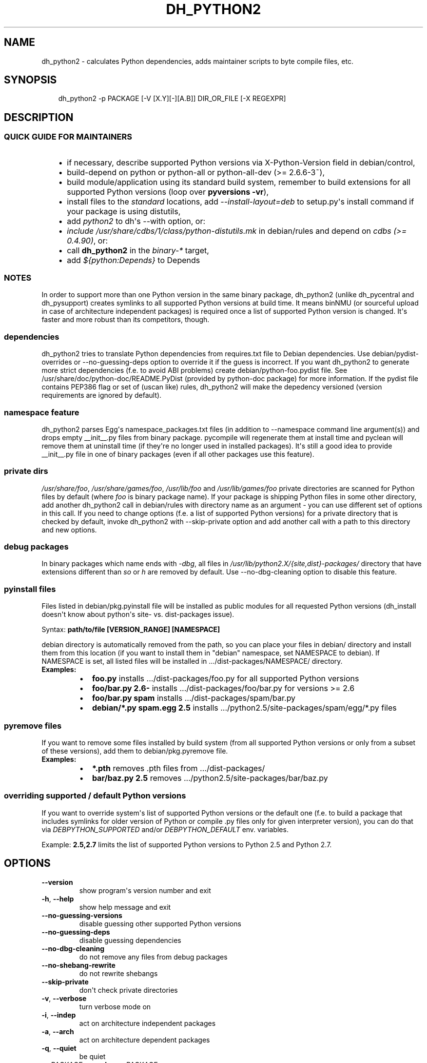 .\" Man page generated from reStructuredText.
.
.TH DH_PYTHON2 1 "" "" ""
.SH NAME
dh_python2 \- calculates Python dependencies, adds maintainer scripts to byte compile files, etc.
.
.nr rst2man-indent-level 0
.
.de1 rstReportMargin
\\$1 \\n[an-margin]
level \\n[rst2man-indent-level]
level margin: \\n[rst2man-indent\\n[rst2man-indent-level]]
-
\\n[rst2man-indent0]
\\n[rst2man-indent1]
\\n[rst2man-indent2]
..
.de1 INDENT
.\" .rstReportMargin pre:
. RS \\$1
. nr rst2man-indent\\n[rst2man-indent-level] \\n[an-margin]
. nr rst2man-indent-level +1
.\" .rstReportMargin post:
..
.de UNINDENT
. RE
.\" indent \\n[an-margin]
.\" old: \\n[rst2man-indent\\n[rst2man-indent-level]]
.nr rst2man-indent-level -1
.\" new: \\n[rst2man-indent\\n[rst2man-indent-level]]
.in \\n[rst2man-indent\\n[rst2man-indent-level]]u
..
.SH SYNOPSIS
.INDENT 0.0
.INDENT 3.5
dh_python2 \-p PACKAGE [\-V [X.Y][\-][A.B]] DIR_OR_FILE [\-X REGEXPR]
.UNINDENT
.UNINDENT
.SH DESCRIPTION
.SS QUICK GUIDE FOR MAINTAINERS
.INDENT 0.0
.INDENT 3.5
.INDENT 0.0
.IP \(bu 2
if necessary, describe supported Python versions via X\-Python\-Version field
in debian/control,
.IP \(bu 2
build\-depend on python or python\-all or python\-all\-dev (>= 2.6.6\-3~),
.IP \(bu 2
build module/application using its standard build system,
remember to build extensions for all supported Python versions (loop over
\fBpyversions \-vr\fP),
.IP \(bu 2
install files to the \fIstandard\fP locations, add \fI\-\-install\-layout=deb\fP to
setup.py\(aqs install command if your package is using distutils,
.IP \(bu 2
add \fIpython2\fP to dh\(aqs \-\-with option, or:
.IP \(bu 2
\fIinclude /usr/share/cdbs/1/class/python\-distutils.mk\fP in debian/rules and
depend on \fIcdbs (>= 0.4.90)\fP, or:
.IP \(bu 2
call \fBdh_python2\fP in the \fIbinary\-*\fP target,
.IP \(bu 2
add \fI${python:Depends}\fP to Depends
.UNINDENT
.UNINDENT
.UNINDENT
.SS NOTES
.sp
In order to support more than one Python version in the same binary package,
dh_python2 (unlike dh_pycentral and dh_pysupport) creates symlinks to all
supported Python versions at build time. It means binNMU (or sourceful upload
in case of architecture independent packages) is required once a list of
supported Python version is changed. It\(aqs faster and more robust than its
competitors, though.
.SS dependencies
.sp
dh_python2 tries to translate Python dependencies from requires.txt file to
Debian dependencies. Use debian/pydist\-overrides or \-\-no\-guessing\-deps option
to override it if the guess is incorrect. If you want dh_python2 to generate
more strict dependencies (f.e. to avoid ABI problems) create
debian/python\-foo.pydist file. See /usr/share/doc/python\-doc/README.PyDist
(provided by python\-doc package) for more information. If the pydist file
contains PEP386 flag or set of (uscan like) rules, dh_python2 will make the
depedency versioned (version requirements are ignored by default).
.SS namespace feature
.sp
dh_python2 parses Egg\(aqs namespace_packages.txt files (in addition to
\-\-namespace command line argument(s)) and drops empty __init__.py files from
binary package. pycompile will regenerate them at install time and pyclean
will remove them at uninstall time (if they\(aqre no longer used in installed
packages). It\(aqs still a good idea to provide __init__.py file in one of
binary packages (even if all other packages use this feature).
.SS private dirs
.sp
\fI/usr/share/foo\fP, \fI/usr/share/games/foo\fP, \fI/usr/lib/foo\fP and
\fI/usr/lib/games/foo\fP private directories are scanned for Python files
by default (where \fIfoo\fP is binary package name). If your package is shipping
Python files in some other directory, add another dh_python2 call in
debian/rules with directory name as an argument \- you can use different set of
options in this call. If you need to change options (f.e. a list of supported
Python versions) for a private directory that is checked by default, invoke
dh_python2 with \-\-skip\-private option and add another call with a path to this
directory and new options.
.SS debug packages
.sp
In binary packages which name ends with \fI\-dbg\fP, all files in
\fI/usr/lib/python2.X/{site,dist}\-packages/\fP directory
that have extensions different than \fIso\fP or \fIh\fP are removed by default.
Use \-\-no\-dbg\-cleaning option to disable this feature.
.SS pyinstall files
.sp
Files listed in debian/pkg.pyinstall file will be installed as public modules
for all requested Python versions (dh_install doesn\(aqt know about python\(aqs site\-
vs. dist\-packages issue).
.sp
Syntax: \fBpath/to/file [VERSION_RANGE] [NAMESPACE]\fP
.sp
debian directory is automatically removed from the path, so you can place your
files in debian/ directory and install them from this location (if you want to
install them in "debian" namespace, set NAMESPACE to debian). If NAMESPACE is
set, all listed files will be installed in .../dist\-packages/NAMESPACE/
directory.
.INDENT 0.0
.TP
.B Examples:
.INDENT 7.0
.IP \(bu 2
\fBfoo.py\fP installs .../dist\-packages/foo.py for all supported Python versions
.IP \(bu 2
\fBfoo/bar.py 2.6\-\fP installs .../dist\-packages/foo/bar.py for versions >= 2.6
.IP \(bu 2
\fBfoo/bar.py spam\fP installs .../dist\-packages/spam/bar.py
.IP \(bu 2
\fBdebian/*.py spam.egg 2.5\fP installs .../python2.5/site\-packages/spam/egg/*.py
files
.UNINDENT
.UNINDENT
.SS pyremove files
.sp
If you want to remove some files installed by build system (from all supported
Python versions or only from a subset of these versions), add them to
debian/pkg.pyremove file.
.INDENT 0.0
.TP
.B Examples:
.INDENT 7.0
.IP \(bu 2
\fB*.pth\fP removes .pth files from .../dist\-packages/
.IP \(bu 2
\fBbar/baz.py 2.5\fP removes .../python2.5/site\-packages/bar/baz.py
.UNINDENT
.UNINDENT
.SS overriding supported / default Python versions
.sp
If you want to override system\(aqs list of supported Python versions or the
default one (f.e. to build a package that includes symlinks for older version
of Python or compile .py files only for given interpreter version), you can do
that via \fIDEBPYTHON_SUPPORTED\fP and/or \fIDEBPYTHON_DEFAULT\fP env. variables.
.sp
Example: \fB2.5,2.7\fP limits the list of supported Python versions to Python 2.5
and Python 2.7.
.SH OPTIONS
.INDENT 0.0
.TP
.B \-\-version
show program\(aqs version number and exit
.TP
.B \-h\fP,\fB  \-\-help
show help message and exit
.TP
.B \-\-no\-guessing\-versions
disable guessing other supported Python versions
.TP
.B \-\-no\-guessing\-deps
disable guessing dependencies
.TP
.B \-\-no\-dbg\-cleaning
do not remove any files from debug packages
.TP
.B \-\-no\-shebang\-rewrite
do not rewrite shebangs
.TP
.B \-\-skip\-private
don\(aqt check private directories
.TP
.B \-v\fP,\fB  \-\-verbose
turn verbose mode on
.TP
.B \-i\fP,\fB  \-\-indep
act on architecture independent packages
.TP
.B \-a\fP,\fB  \-\-arch
act on architecture dependent packages
.TP
.B \-q\fP,\fB  \-\-quiet
be quiet
.TP
.BI \-p \ PACKAGE\fP,\fB \ \-\-package\fB= PACKAGE
act on the package named PACKAGE
.TP
.BI \-N \ NO_PACKAGE\fP,\fB \ \-\-no\-package\fB= NO_PACKAGE
do not act on the specified package
.TP
.BI \-V \ VRANGE
specify list of supported Python versions. See
pycompile(1) for examples
.TP
.BI \-X \ REGEXPR\fP,\fB \ \-\-exclude\fB= REGEXPR
exclude items that match given REGEXPR. You may
use this option multiple times to build up a list of things to exclude.
.TP
.B \-\-compile\-all
compile all files from given private directory in postinst/rtupdate
not just the ones provided by the package (i.e. do not pass the \-\-package
parameter to pycompile/pyclean)
.TP
.BI \-\-depends\fB= DEPENDS
translate given requirements into Debian dependencies
and add them to ${python:Depends}. Use it for missing items in requires.txt
.TP
.BI \-\-recommends\fB= RECOMMENDS
translate given requirements into Debian dependencies
and add them to ${python:Recommends}
.TP
.BI \-\-suggests\fB= SUGGESTS
translate given requirements into Debian dependencies
and add them to ${python:Suggests}
.TP
.B \-\-namespace
use this option (multiple time if necessary) if
namespace_packages.txt is not complete
.TP
.B \-\-ignore\-namespace
ignore Egg\(aqs namespace declaration and
\-\-namespace option. This option will disable removing (and recreating at
install time) empty __init__.py files. Removing namespace_packages.txt from
egg\-info directory has the same effect.
.TP
.B \-\-clean\-pycentral
generate maintainer script that will remove byte code
generated by python\-central helper
.TP
.BI \-\-shebang\fB= COMMAND
use given command as shebang in scripts
.TP
.B \-\-ignore\-shebangs
do not translate shebangs into Debian dependencies
.UNINDENT
.SH SEE ALSO
.INDENT 0.0
.IP \(bu 2
/usr/share/doc/python/python\-policy.txt.gz
.IP \(bu 2
/usr/share/doc/python\-doc/README.PyDist (python\-doc package)
.IP \(bu 2
pycompile(1), pyclean(1)
.IP \(bu 2
dh_python3(1), py3compile(1), py3clean(1)
.IP \(bu 2
Wiki page about converting package to dh_python2:
\fI\%http://wiki.debian.org/Python/TransitionToDHPython2\fP
.UNINDENT
.SH AUTHOR
Piotr Ożarowski, 2012-2013
.\" Generated by docutils manpage writer.
.
